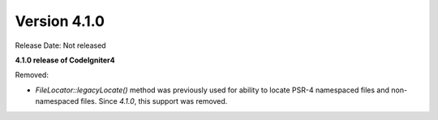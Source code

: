 Version 4.1.0
====================================================

Release Date: Not released

**4.1.0 release of CodeIgniter4**

Removed:

- `FileLocator::legacyLocate()` method was previously used for ability to locate PSR-4 namespaced files and non-namespaced files. Since `4.1.0`, this support was removed.